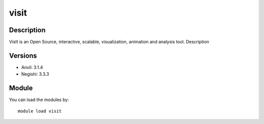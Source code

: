 .. _backbone-label:

visit
==============================

Description
~~~~~~~~
VisIt is an Open Source, interactive, scalable, visualization, animation and analysis tool.
Description

Versions
~~~~~~~~
- Anvil: 3.1.4
- Negishi: 3.3.3

Module
~~~~~~~~
You can load the modules by::

    module load visit


